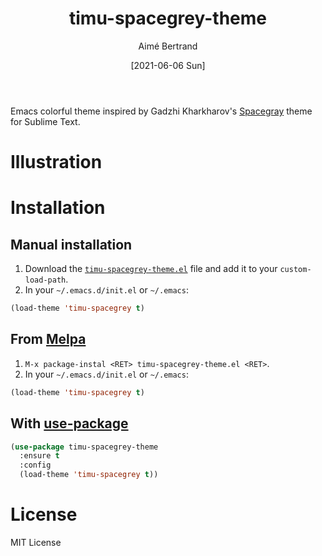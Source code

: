 #+TITLE: timu-spacegrey-theme
#+AUTHOR: Aimé Bertrand
#+DATE: [2021-06-06 Sun]
#+LANGUAGE: en
#+OPTIONS: d:t toc:nil num:nil
#+HTML_HEAD: <link rel="stylesheet" type="text/css" href="https://macowners.club/css/gtd.css" />
#+KEYWORDS: theme spacegrey
#+STARTUP: indent content

#+html: <p align="left"><img src="https://melpa.org/packages/timu-spacegrey-theme-badge.svg"/></p>

Emacs colorful theme inspired by Gadzhi Kharkharov's [[https://github.com/kkga/spacegray][Spacegray]] theme for Sublime Text.

* Illustration
#+html: <p align="center"><img src="timu-spacegrey-theme.png" width="100%"/></p>

* Installation
** Manual installation
1. Download the [[https://gitlab.com/aimebertrand/timu-spacegrey-theme/-/raw/main/timu-spacegrey-theme.el?inline=false][=timu-spacegrey-theme.el=]] file and add it to your =custom-load-path=.
2. In your =~/.emacs.d/init.el= or =~/.emacs=:

#+begin_src emacs-lisp
  (load-theme 'timu-spacegrey t)
#+end_src

** From [[https://melpa.org/#/timu-spacegrey-theme][Melpa]]
1. =M-x package-instal <RET> timu-spacegrey-theme.el <RET>=.
2. In your =~/.emacs.d/init.el= or =~/.emacs=:

#+begin_src emacs-lisp
  (load-theme 'timu-spacegrey t)
#+end_src

** With [[https://github.com/jwiegley/use-package][use-package]]
#+begin_src emacs-lisp
  (use-package timu-spacegrey-theme
    :ensure t
    :config
    (load-theme 'timu-spacegrey t))
#+end_src

* License
MIT License
